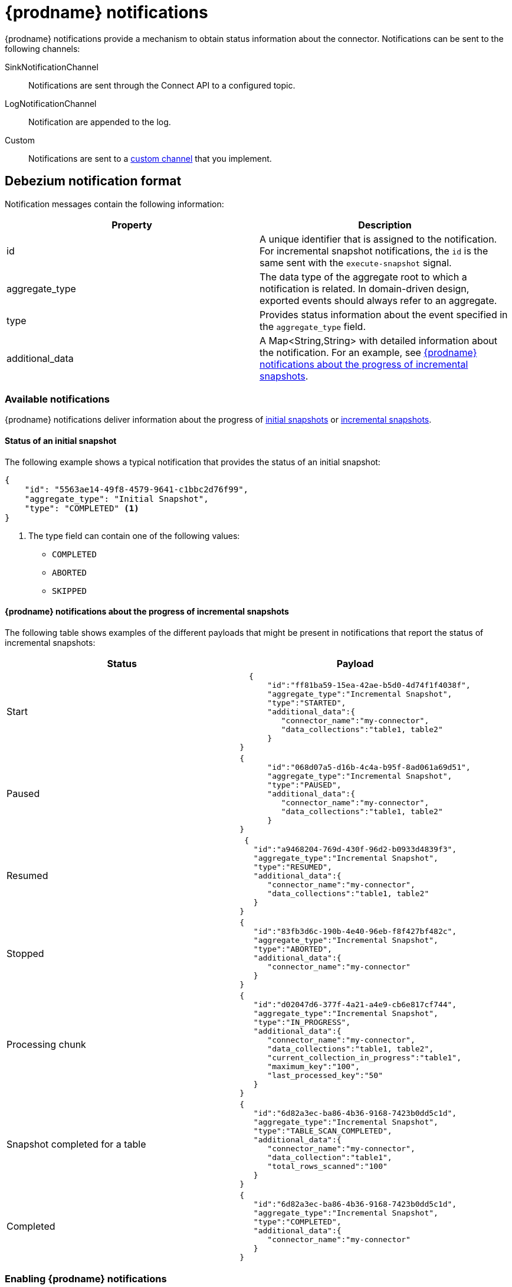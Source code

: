 // Category: debezium-using
// Type: assembly
[id="debezium-notification"]
= {prodname} notifications
ifdef::community[]
:toc:
:toc-placement: macro
:linkattrs:
:icons: font
:source-highlighter: highlight.js

toc::[]

== Overview
endif::community[]

{prodname} notifications provide a mechanism to obtain status information about the connector.
Notifications can be sent to the following channels:

SinkNotificationChannel:: Notifications are sent through the Connect API to a configured topic.
LogNotificationChannel:: Notification are appended to the log.
Custom:: Notifications are sent to a xref:debezium-notification-custom-channel[custom channel] that you implement.


// Type: concept
[id="debezium-notification-format"]
== Debezium notification format

Notification messages contain the following information:

|===
|Property |Description

|id
|A unique identifier that is assigned to the notification. For incremental snapshot notifications, the `id` is the same sent with the `execute-snapshot` signal.

|aggregate_type
|The data type of the aggregate root to which a notification is related.
In domain-driven design, exported events should always refer to an aggregate.

|type
|Provides status information about the event specified in the `aggregate_type` field.

|additional_data
|A Map<String,String> with detailed information about the notification.
For an example, see xref:debezium-notifications-about-the-progress-of-incremental-snapshots[{prodname} notifications about the progress of incremental snapshots].
|===

// Type: concept
[id="debezium-available-notifications"]
=== Available notifications

{prodname} notifications deliver information about the progress of xref:debezium-notifications-about-the-status-of-an-initial-snapshot[initial snapshots] or xref:debezium-notifications-about-the-progress-of-incremental-snapshot[incremental snapshots].


==== Status of an initial snapshot

The following example shows a typical notification that provides the status of an initial snapshot:

[source, json]
----
{
    "id": "5563ae14-49f8-4579-9641-c1bbc2d76f99",
    "aggregate_type": "Initial Snapshot",
    "type": "COMPLETED" <1>
}
----
<1> The type field can contain one of the following values:

* `COMPLETED`
* `ABORTED`
* `SKIPPED`

[id="debezium-notifications-about-the-progress-of-incremental-snapshots"]
==== {prodname} notifications about the progress of incremental snapshots

The following table shows examples of the different payloads that might be present in notifications that report the status of incremental snapshots:

|===
|Status|Payload

|Start
a|[source, json]
----
  {
      "id":"ff81ba59-15ea-42ae-b5d0-4d74f1f4038f",
      "aggregate_type":"Incremental Snapshot",
      "type":"STARTED",
      "additional_data":{
         "connector_name":"my-connector",
         "data_collections":"table1, table2"
      }
}
----
|Paused
a|[source, json]
----
{
      "id":"068d07a5-d16b-4c4a-b95f-8ad061a69d51",
      "aggregate_type":"Incremental Snapshot",
      "type":"PAUSED",
      "additional_data":{
         "connector_name":"my-connector",
         "data_collections":"table1, table2"
      }
}
----
|Resumed
a|[source, json]
----
 {
   "id":"a9468204-769d-430f-96d2-b0933d4839f3",
   "aggregate_type":"Incremental Snapshot",
   "type":"RESUMED",
   "additional_data":{
      "connector_name":"my-connector",
      "data_collections":"table1, table2"
   }
}
----
|Stopped
a|[source, json]
----
{
   "id":"83fb3d6c-190b-4e40-96eb-f8f427bf482c",
   "aggregate_type":"Incremental Snapshot",
   "type":"ABORTED",
   "additional_data":{
      "connector_name":"my-connector"
   }
}
----
|Processing chunk
a|[source, json]
----
{
   "id":"d02047d6-377f-4a21-a4e9-cb6e817cf744",
   "aggregate_type":"Incremental Snapshot",
   "type":"IN_PROGRESS",
   "additional_data":{
      "connector_name":"my-connector",
      "data_collections":"table1, table2",
      "current_collection_in_progress":"table1",
      "maximum_key":"100",
      "last_processed_key":"50"
   }
}
----
|Snapshot completed for a table
a|[source, json]
----
{
   "id":"6d82a3ec-ba86-4b36-9168-7423b0dd5c1d",
   "aggregate_type":"Incremental Snapshot",
   "type":"TABLE_SCAN_COMPLETED",
   "additional_data":{
      "connector_name":"my-connector",
      "data_collection":"table1",
      "total_rows_scanned":"100"
   }
}
----
|Completed
a|[source, json]
----
{
   "id":"6d82a3ec-ba86-4b36-9168-7423b0dd5c1d",
   "aggregate_type":"Incremental Snapshot",
   "type":"COMPLETED",
   "additional_data":{
      "connector_name":"my-connector"
   }
}
----
|===

// Type: procedure
[id="enabling-debezium-notifications"]
=== Enabling {prodname} notifications

To enable Debezium to emit notifications, specify a list of notification channels by setting the `notification.enabled.channels` configuration property.
By default, the following notification channels are available:

* `sink`
* `log`

 To use the `sink` notification channel, you must also set the `notification.sink.topic.name` configuration property to the name of the topic where you want {prodname} to send notifications.

// Type: concept
[id="debezium-notification-custom-channel"]
== Custom notification channels

The notification mechanism is designed to be extensible. 
You can implement channels as needed to deliver notifications in a manner that works best in your environment.
Adding a notification channel involves several steps:

1. xref:debezium-configuring-custom-notification-channels[Create a Java project for the channel] to implement the channel, and xref:debezium-core-module-dependency[add `{prodname} Core` as a dependency].
2. xref:deploying-a-debezium-custom-notification-channel[Deploy the notification channel].
3. xref:configuring-connectors-to-use-a-custom-notification-channel[Enable connectors to use the custom notification channel by modifying the connector configuration].



// Type: procedure
[id="debezium-configuring-custom-notification-channels"]
=== Configuring custom notification channels

Custom notification channels are Java classes that implement the `io.debezium.pipeline.notification.channels.NotificationChannel` service provider interface (SPI).
For example:
[source,java,indent=0]
----
public interface NotificationChannel {

    String name(); // <1>

    void init(CommonConnectorConfig config); // <2>

    void send(Notification notification); // <3>

    void close(); // <4>
}
----
<1> The name of the channel.
To enable {prodname} to use the channel, specify this name in the connector's `notification.enabled.channels` property.
<2> Initializes specific configuration, variables, or connections that the channel requires.
<3> Sends the notification on the channel. 
{prodname} calls this method to report its status.
<4> Closes all allocated resources. 
{prodname} calls this method when the connector is stopped.

// Type: concept
[id="debezium-core-module-dependency"]
=== {prodname} core module dependencies

A custom notification channel Java project has compile dependencies on the {prodname} core module.
You must include these compile dependencies in your project's `pom.xml` file, as shown in the following example:

[source,xml]
----
<dependency>
    <groupId>io.debezium</groupId>
    <artifactId>debezium-core</artifactId>
    <version>${version.debezium}</version> // <1>
</dependency>
----
<1> `${version.debezium}` represents the version of the {prodname} connector.

Declare your implementation in the `META-INF/services/io.debezium.pipeline.notification.channels.NotificationChannel` file.

// Type: procedure
[id="deploying-a-debezium-custom-notification-channel"]
=== Deploying a custom notification channel

.Prerequisites
* You have a custom notification channel Java program.

.Procedure
* To use a notification channel with a {prodname} connector, export the Java project to a JAR file, and copy the file to the directory that contains the JAR file for each {prodname} connector that you want to use it with. +
 +
For example, in a typical deployment, the {prodname} connector files are stored in subdirectories of a Kafka Connect directory (`/kafka/connect`), with each connector JAR in its own subdirectory (`/kafka/connect/debezium-connector-db2`, `/kafka/connect/debezium-connector-mysql`, and so forth).
To use a signaling channel with a connector, add the converter JAR file to the connector's subdirectory.

NOTE: To use a custom notification channel with multiple connectors, you must place a copy of the notification channel JAR file in each connector subdirectory.

// Type: procedure
[id="configuring-connectors-to-use-a-custom-notification-channel"]
=== Configuring connectors to use a custom notification channel

Add the name of the custom notification channel to the `notification.enabled.channels` configuration property. 

